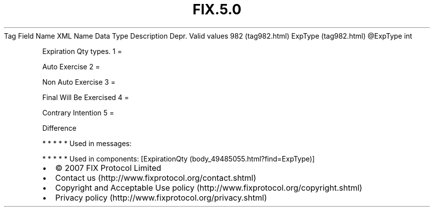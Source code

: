 .TH FIX.5.0 "" "" "Tag #982"
Tag
Field Name
XML Name
Data Type
Description
Depr.
Valid values
982 (tag982.html)
ExpType (tag982.html)
\@ExpType
int
.PP
Expiration Qty types.
1
=
.PP
Auto Exercise
2
=
.PP
Non Auto Exercise
3
=
.PP
Final Will Be Exercised
4
=
.PP
Contrary Intention
5
=
.PP
Difference
.PP
   *   *   *   *   *
Used in messages:
.PP
   *   *   *   *   *
Used in components:
[ExpirationQty (body_49485055.html?find=ExpType)]

.PD 0
.P
.PD

.PP
.PP
.IP \[bu] 2
© 2007 FIX Protocol Limited
.IP \[bu] 2
Contact us (http://www.fixprotocol.org/contact.shtml)
.IP \[bu] 2
Copyright and Acceptable Use policy (http://www.fixprotocol.org/copyright.shtml)
.IP \[bu] 2
Privacy policy (http://www.fixprotocol.org/privacy.shtml)
